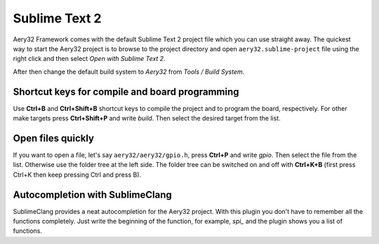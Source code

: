 Sublime Text 2
==============

Aery32 Framework comes with the default Sublime Text 2 project file which you can use straight away. The quickest way to start the Aery32 project is to browse to the project directory and open ``aery32.sublime-project`` file using the right click and then select *Open with Sublime Text 2*.

.. image:: ../images/st2_open_project_file.png
    :width: 8 cm
    :target: _images/st2_open_project_file.png
    :alt: Open ST2 project file with right click

After then change the default build system to *Aery32* from *Tools / Build System*.

.. image:: ../images/st2_select_build_system.png
    :width: 8 cm
    :target: _images/st2_select_build_system.png
    :alt: Change ST2 build system to Aery32

Shortcut keys for compile and board programming
-----------------------------------------------

Use **Ctrl+B** and **Ctrl+Shift+B** shortcut keys to compile the project and to program the board, respectively. For other make targets press **Ctrl+Shift+P** and write *build*. Then select the desired target from the list.

Open files quickly
------------------

If you want to open a file, let's say ``aery32/aery32/gpio.h``, press **Ctrl+P** and write *gpio*. Then select the file from the list. Otherwise use the folder tree at the left side. The folder tree can be switched on and off with **Ctrl+K+B** (first press Ctrl+K then keep pressing Ctrl and press B).

Autocompletion with SublimeClang
--------------------------------

SublimeClang provides a neat autocompletion for the Aery32 project. With this plugin you don't have to remember all the functions completely. Just write the beginning of the function, for example, *spi_* and the plugin shows you a list of functions.